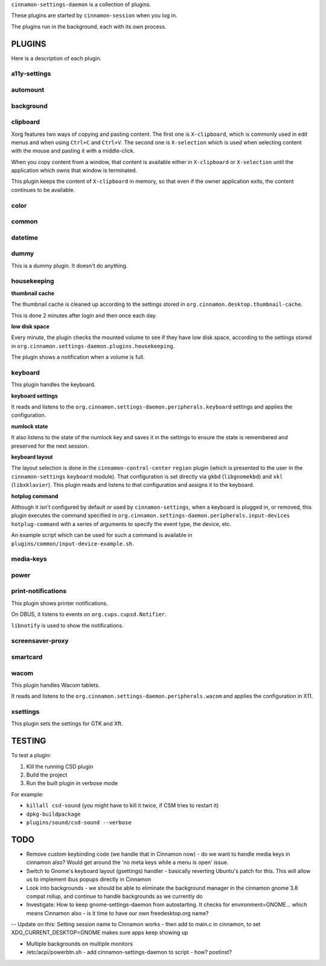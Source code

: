 ``cinnamon-settings-daemon`` is a collection of plugins.

These plugins are started by ``cinnamon-session`` when you log in.

The plugins run in the background, each with its own process.


PLUGINS
=======

Here is a description of each plugin.

a11y-settings
-------------

automount
---------

background
----------

clipboard
---------

Xorg features two ways of copying and pasting content. The first one is ``X-clipboard``, which is commonly used in edit menus and when using ``Ctrl+C`` and ``Ctrl+V``. The second one is ``X-selection`` which is used when selecting content with the mouse and pasting it with a middle-click.

When you copy content from a window, that content is available either in ``X-clipboard`` or ``X-selection`` until the application which owns that window is terminated.

This plugin keeps the content of ``X-clipboard`` in memory, so that even if the owner application exits, the content continues to be available.

color
-----

common
------

datetime
--------

dummy
-----

This is a dummy plugin. It doesn't do anything.

housekeeping
------------

**thumbnail cache**

The thumbnail cache is cleaned up according to the settings stored in ``org.cinnamon.desktop.thumbnail-cache``.

This is done 2 minutes after login and then once each day.

**low disk space**

Every minute, the plugin checks the mounted volume to see if they have low disk space, according to the settings stored in ``org.cinnamon.settings-daemon.plugins.housekeeping``.

The plugin shows a notification when a volume is full.

keyboard
--------

This plugin handles the keyboard.

**keyboard settings**

It reads and listens to the ``org.cinnamon.settings-daemon.peripherals.keyboard`` settings and applies the configuration.

**numlock state**

It also listens to the state of the numlock key and saves it in the settings to ensure the state is remembered and preserved for the next session.

**keyboard layout**

The layout selection is done in the ``cinnamon-control-center`` ``region`` plugin (which is presented to the user in the ``cinnamon-settings`` ``keyboard`` module). That configuration is set directly via ``gkbd`` (``libgnomekbd``) and ``xkl`` (``libxklavier``). This plugin reads and listens to that configuration and assigns it to the keyboard.

**hotplug command**

Although it isn't configured by default or used by ``cinnamon-settings``, when a keyboard is plugged in, or removed, this plugin executes the command specified in ``org.cinnamon.settings-daemon.peripherals.input-devices hotplug-command`` with a series of arguments to specify the event type, the device, etc.

An example script which can be used for such a command is available in ``plugins/common/input-device-example.sh``.

media-keys
----------

power
-----

print-notifications
-------------------

This plugin shows printer notifications.

On DBUS, it listens to events on ``org.cups.cupsd.Notifier``.

``libnotify`` is used to show the notifications.

screensaver-proxy
-----------------

smartcard
---------

wacom
-----

This plugin handles Wacom tablets.

It reads and listens to the ``org.cinnamon.settings-daemon.peripherals.wacom`` and applies the configuration in X11.

xsettings
---------

This plugin sets the settings for GTK and Xft.


TESTING
=======

To test a plugin:

1. Kill the running CSD plugin
2. Build the project
3. Run the built plugin in verbose mode

For example:

* ``killall csd-sound`` (you might have to kill it twice, if CSM tries to restart it)
* ``dpkg-buildpackage``
* ``plugins/sound/csd-sound --verbose``


TODO
====

- Remove custom keybinding code (we handle that in Cinnamon now) - do we want to handle media keys in cinnamon also?  Would get around the 'no meta keys while a menu is open' issue.
- Switch to Gnome's keyboard layout (gsettings) handler - basically reverting Ubuntu's patch for this.  This will allow us to implement ibus popups directly in Cinnamon
- Look into backgrounds - we should be able to eliminate the background manager in the cinnamon gnome 3.8 compat rollup, and continue to handle backgrounds as we currently do
- Investigate:  How to keep gnome-settings-daemon from autostarting.  It checks for environment=GNOME... which means Cinnamon also - is it time to have our own freedesktop.org name?

-- Update on this: Setting session name to Cinnamon works - then add to main.c in cinnamon, to set XDG_CURRENT_DESKTOP=GNOME makes sure apps keep showing up

- Multiple backgrounds on multiple monitors

- /etc/acpi/powerbtn.sh - add cinnamon-settings-daemon to script - how? postinst?

